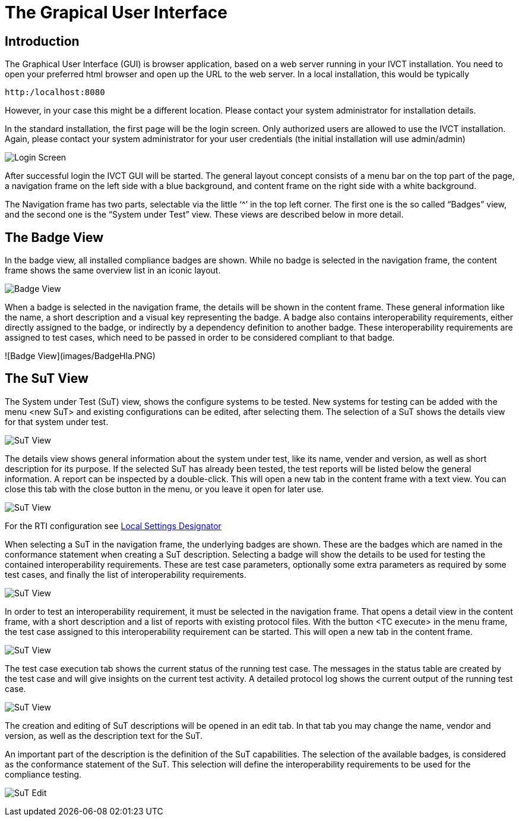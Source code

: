 = The Grapical User Interface

== Introduction

The Graphical User Interface (GUI) is browser application, based on a web server running in your IVCT installation. You need to open your preferred html browser and open up the URL to the web server. In a local installation, this would be typically

  http:/localhost:8080

However, in your case this might be a different location. Please contact your system administrator for installation details.

In the standard installation, the first page will be the login screen. Only authorized users are allowed to use the IVCT installation. Again, please contact your system administrator for your user credentials (the initial installation will use admin/admin)

image:images/Login.PNG[Login Screen]

After successful login the IVCT GUI will be started. The general layout concept consists of a menu bar on the top part of the page, a navigation frame on the left side with a blue background, and content frame on the right side with a white background.

The Navigation frame has two parts, selectable via the little ‘^’ in the top left corner. The first one is the so called “Badges” view, and the second one is the “System under Test” view. These views are described below in more detail.

== The Badge View

In the badge view, all installed compliance badges are shown. While no badge is selected in the navigation frame, the content frame shows the same overview list in an iconic layout.

image:images/BadgeView.PNG[Badge View]

When a badge is selected in the navigation frame, the details will be shown in the content frame. These general information like the name, a short description and a visual key representing the badge.
A badge also contains interoperability requirements, either directly assigned to the badge, or indirectly by a dependency definition to another badge. These interoperability requirements are assigned to test cases, which need to be passed in order to be considered compliant to that badge.

![Badge View](images/BadgeHla.PNG)


== The SuT View

The System under Test (SuT) view, shows the configure systems to be tested. New systems for testing can be added with the menu <new SuT> and existing configurations can be edited, after selecting them. The selection of a SuT shows the details view for that system under test.

image:images/SutView.PNG[SuT View]

The details view shows general information about the system under test, like its name, vender and version, as well as short description for its purpose.
If the selected SuT has already been tested, the test reports will be listed below the general information. A report can be inspected by a double-click. This will open a new tab in the content frame with a text view. You can close this tab with the close button in the menu, or you leave it open for later use.

image:images/SutHw.PNG[SuT View]

For the RTI configuration see link:Local-Settings-Designator.adoc[Local Settings Designator]

When selecting a SuT in the navigation frame, the underlying badges are shown. These are the badges which are named in the conformance statement when creating a SuT description. Selecting a badge will show the details to be used for testing the contained interoperability requirements. These are test case parameters, optionally some extra parameters as required by some test cases, and finally the list of interoperability requirements.

image:images/SutHwEncoding.PNG[SuT View]

In order to test an interoperability requirement, it must be selected in the navigation frame. That opens a detail view in the content frame, with a short description and a list of reports with existing protocol files. With the button <TC execute> in the menu frame, the test case assigned to this interoperability requirement can be started. This will open a new tab in the content frame.

image:images/SutHwEncodingIr.PNG[SuT View]

The test case execution tab shows the current status of the running test case. The messages in the status table are created by the test case and will give insights on the current test activity. A detailed protocol log shows the current output of the running test case.

image:images/SutHwTcExec.PNG[SuT View]

The creation and editing of SuT descriptions will be opened in an edit tab. In that tab you may change the name, vendor and version, as well as the description text for the SuT.

An important part of the description is the definition of the SuT capabilities. The selection of the available badges, is considered as the conformance statement of the SuT. This selection will define the interoperability requirements to be used for the compliance testing.

image:images/SuTEdit.PNG[SuT Edit]
